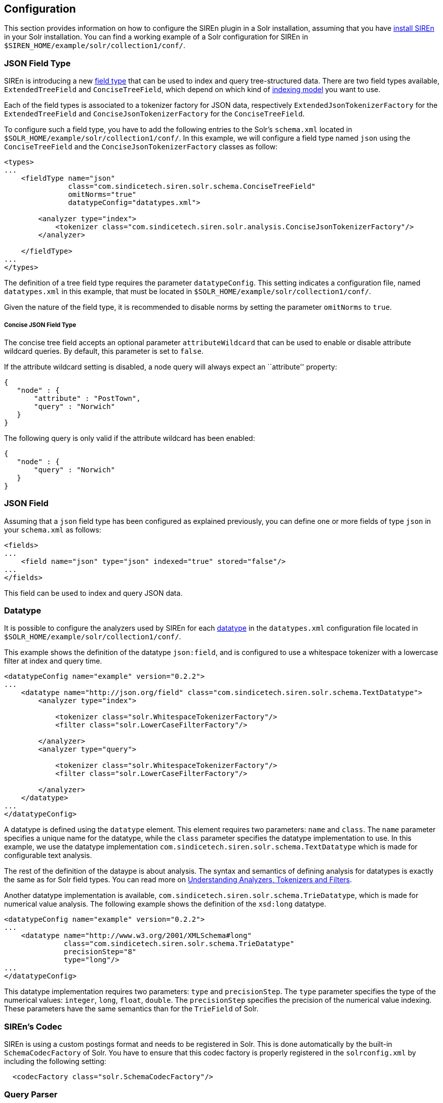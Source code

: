 [[solr-configuration]]
== Configuration

This section provides information on how to configure the SIREn plugin in a Solr installation, assuming that you have
<<solr-setup, install SIREn>> in your Solr installation. You can find a working example of a Solr configuration for SIREn
in `$SIREN_HOME/example/solr/collection1/conf/`.

[[solr-configuration-json-field-type]]
=== JSON Field Type

SIREn is introducing a new https://cwiki.apache.org/confluence/display/solr/Solr+Field+Types[field type] that can be
used to index and query tree-structured data. There are two field
types available, `ExtendedTreeField` and `ConciseTreeField`, which depend on which kind of
<<json-indexing-models, indexing model>> you want to use.

Each of the field types is associated to a tokenizer factory
for JSON data, respectively `ExtendedJsonTokenizerFactory` for the `ExtendedTreeField` and `ConciseJsonTokenizerFactory`
for the `ConciseTreeField`.

To configure such a field type, you have to add the following entries to the Solr’s `schema.xml` located in
`$SOLR_HOME/example/solr/collection1/conf/`. In this example, we will configure a field type named `json`
using the `ConciseTreeField` and the `ConciseJsonTokenizerFactory` classes as follow:

[source,markup]
----
<types>
...
    <fieldType name="json"
               class="com.sindicetech.siren.solr.schema.ConciseTreeField"
               omitNorms="true"
               datatypeConfig="datatypes.xml">

        <analyzer type="index">
            <tokenizer class="com.sindicetech.siren.solr.analysis.ConciseJsonTokenizerFactory"/>
        </analyzer>

    </fieldType>
...
</types>
----

The definition of a tree field type requires the parameter `datatypeConfig`. This setting indicates a configuration
file, named `datatypes.xml` in this example, that must be located in `$SOLR_HOME/example/solr/collection1/conf/`.

Given the nature of the field type, it is recommended to disable norms by setting the parameter `omitNorms` to `true`.

[float]
===== Concise JSON Field Type

The concise tree field accepts an optional parameter `attributeWildcard` that can be used to enable or disable attribute
wildcard queries. By default, this parameter is set to `false`.

If the attribute wildcard setting is disabled, a node query will always expect an ``attribute'' property:

[source,javascript]
--------------------------------------------------
{
   "node" : {
       "attribute" : "PostTown",
       "query" : "Norwich"
   }
}
--------------------------------------------------

The following query is only valid if the attribute wildcard has been enabled:

[source,javascript]
--------------------------------------------------
{
   "node" : {
       "query" : "Norwich"
   }
}
--------------------------------------------------

[[solr-configuration-json-field]]
=== JSON Field

Assuming that a `json` field type has been configured as explained previously, you can define one or more fields of type
`json` in your `schema.xml` as follows:

[source,markup]
----
<fields>
...
    <field name="json" type="json" indexed="true" stored="false"/>
...
</fields>
----

This field can be used to index and query JSON data.

[[solr-configuration-datatype]]
=== Datatype

It is possible to configure the analyzers used by SIREn for each <<analysis-and-datatypes, datatype>> in the
`datatypes.xml` configuration file located in `$SOLR_HOME/example/solr/collection1/conf/`.

This example shows the definition of the datatype `json:field`, and is configured to use a whitespace tokenizer
with a lowercase filter at index and query time.

[source,markup]
----
<datatypeConfig name="example" version="0.2.2">
...
    <datatype name="http://json.org/field" class="com.sindicetech.siren.solr.schema.TextDatatype">
        <analyzer type="index">

            <tokenizer class="solr.WhitespaceTokenizerFactory"/>
            <filter class="solr.LowerCaseFilterFactory"/>

        </analyzer>
        <analyzer type="query">

            <tokenizer class="solr.WhitespaceTokenizerFactory"/>
            <filter class="solr.LowerCaseFilterFactory"/>

        </analyzer>
    </datatype>
...
</datatypeConfig>
----

A datatype is defined using the `datatype` element. This element requires two parameters: `name` and `class`.
The `name` parameter specifies a unique name for the datatype, while the `class` parameter specifies the datatype
implementation to use. In this example, we use the datatype implementation `com.sindicetech.siren.solr.schema.TextDatatype`
which is made for configurable text analysis.

The rest of the definition of the dataype is about analysis. The syntax and semantics of defining analysis for datatypes
is exactly the same as for Solr field types. You can read more on
https://cwiki.apache.org/confluence/display/solr/Understanding+Analyzers%2C+Tokenizers%2C+and+Filters[Understanding Analyzers, Tokenizers and Filters].

Another datatype implementation is available, `com.sindicetech.siren.solr.schema.TrieDatatype`, which is made for numerical
value analysis. The following example shows the definition of the `xsd:long` datatype.

[source,markup]
----
<datatypeConfig name="example" version="0.2.2">
...
    <datatype name="http://www.w3.org/2001/XMLSchema#long"
              class="com.sindicetech.siren.solr.schema.TrieDatatype"
              precisionStep="8"
              type="long"/>
...
</datatypeConfig>
----

This datatype implementation requires two parameters: `type` and `precisionStep`. The `type` parameter specifies the
type of the numerical values: `integer`, `long`, `float`, `double`. The `precisionStep` specifies the precision of the
numerical value indexing. These parameters have the same semantics than for the `TrieField` of Solr.

[[solr-configuration-codec]]
=== SIREn's Codec

SIREn is using a custom postings format and needs to be registered in Solr. This is done automatically by the
built-in `SchemaCodecFactory` of Solr. You have to ensure that this codec factory is properly registered in the
`solrconfig.xml` by including the following setting:

[source,markup]
----
  <codecFactory class="solr.SchemaCodecFactory"/>
----

[[solr-configuration-query-parser]]
=== Query Parser

To register the tree query parser of SIREn, you need to add the following entries into the `solrconfig.xml`
file located at `$SOLR_HOME/example/solr/collection1/conf/`.

[source,markup]
----
<queryParser name="tree" class="com.sindicetech.siren.solr.qparser.tree.TreeQParserPlugin">   <1>
    <str name="qnames">qnames.txt</str>                                                   <2>
</queryParser>

<requestHandler name="/tree" class="solr.SearchHandler">                                  <3>
    <lst name="defaults">
        <str name="defType">json</str>                                                    <4>
        <str name="fl">id</str>                                                           <5>
        <str name="df">json</str>                                                         <6>
    </lst>
</requestHandler>
----
<1> Register the SIREn's tree query parser plugin under the name `tree`
<2> Specify the path to the QName mappings file
<3> Register the tree query handler under `/tree`
<4> Specify the query parser plugin to use, here `tree`
<5> Specify the default field retrieved
<6> Specify the default search field

[[solr-configuration-qname]]
=== QName

The SIREn's query parser can be configured with a set of qname mappings. These qname mappings are useful to
write more concise queries when using Uniform Resource Identifiers. For example, the core JSON datatypes
are identified using URI, e.g., `http://json.org/field` or `http://www.w3.org/2001/XMLSchema#long`. A qname
mapping `xsd : http://www.w3.org/2001/XMLSchema#` will allow you to write `xsd:long` instead of the full URI.

The qname mappings are configured in the qnames.txt file located at `$SOLR_HOME/example/solr/collection1/conf/`.
The file contains one key-value pair per line, the key being the qname and the value the namespace associated to this
qname. The following example shows how to register two qnames:

[source,plain]
--------------------------------------------------
json=http://json.org/
xsd=http://www.w3.org/2001/XMLSchema#
--------------------------------------------------